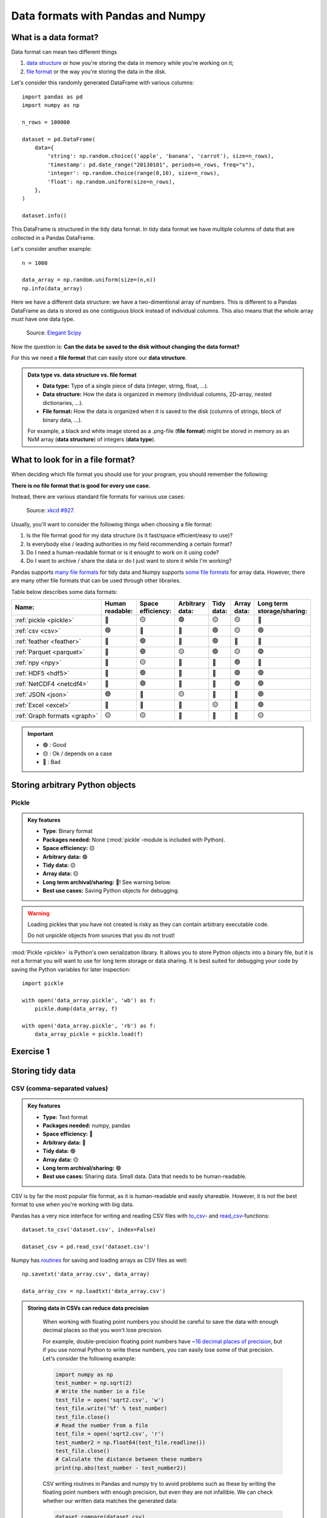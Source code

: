 Data formats with Pandas and Numpy
==================================

.. questions::

   - How do you store your data right now?
   - Are you doing data cleaning / preprocessing every time you load the data?

.. objectives::

   - Learn the distinguishing characteristics of different data formats.
   - Learn how you can read and write data in a variety of formats.

What is a data format?
----------------------

Data format can mean two different things 

1. `data structure <https://en.wikipedia.org/wiki/Data_structure>`__ or how you're storing the data in memory while you're working on it;
2. `file format <https://en.wikipedia.org/wiki/File_format>`__ or the way you're storing the data in the disk.

Let's consider this randomly generated DataFrame with various columns::

    import pandas as pd
    import numpy as np

    n_rows = 100000

    dataset = pd.DataFrame(
        data={
            'string': np.random.choice(('apple', 'banana', 'carrot'), size=n_rows),
            'timestamp': pd.date_range("20130101", periods=n_rows, freq="s"),
            'integer': np.random.choice(range(0,10), size=n_rows),
            'float': np.random.uniform(size=n_rows),
        },
    )

    dataset.info()

This DataFrame is structured in the tidy data format.
In tidy data format we have multiple columns of data that are collected in a Pandas DataFrame.

..  image:: img/pandas/tidy_data.png

Let's consider another example::

    n = 1000

    data_array = np.random.uniform(size=(n,n))
    np.info(data_array)


Here we have a different data structure: we have a two-dimentional array of numbers.
This is different to a Pandas DataFrame as data is stored as one contiguous block instead of individual columns.
This also means that the whole array must have one data type.


..  figure:: https://github.com/elegant-scipy/elegant-scipy/raw/master/figures/NumPy_ndarrays_v2.png

    Source: `Elegant Scipy <https://github.com/elegant-scipy/elegant-scipy>`__

Now the question is: **Can the data be saved to the disk without changing the data format?** 

For this we need a **file format** that can easily store our **data structure**.

.. admonition:: Data type vs. data structure vs. file format
   :class: dropdown

   - **Data type:** Type of a single piece of data (integer, string, float, ...).  
   - **Data structure:** How the data is organized in memory (individual columns, 2D-array, nested dictionaries, ...).
   - **File format:** How the data is organized when it is saved to the disk (columns of strings, block of binary data, ...).
   
   For example, a black and white image stored as a .png-file (**file format**)
   might be stored in memory as an NxM array (**data structure**) of integers (**data type**).
   
What to look for in a file format?
----------------------------------

When deciding which file format you should use for your program, you should remember the following:

**There is no file format that is good for every use case.**

Instead, there are various standard file formats for various use cases:

.. figure:: https://imgs.xkcd.com/comics/standards.png

   Source: `xkcd #927 <https://xkcd.com/927/>`__.

Usually, you'll want to consider the following things when choosing a file format:

1. Is the file format good for my data structure (is it fast/space efficient/easy to use)?
2. Is everybody else / leading authorities in my field recommending a certain format?
3. Do I need a human-readable format or is it enought to work on it using code?
4. Do I want to archive / share the data or do I just want to store it while I'm working?

Pandas supports `many file formats <https://pandas.pydata.org/docs/user_guide/io.html>`__ for tidy data and Numpy supports `some file formats <https://numpy.org/doc/stable/reference/routines.io.html>`__ for array data.
However, there are many other file formats that can be used through other libraries.

Table below describes some data formats:

.. list-table::
   :header-rows: 1

   * - | Name:
     - | Human
       | readable:
     - | Space
       | efficiency:
     - | Arbitrary
       | data:
     - | Tidy
       | data:
     - | Array
       | data:
     - | Long term
       | storage/sharing:

   * - :ref:`pickle <pickle>`
     - 🔴
     - 🟡
     - 🟢
     - 🟡
     - 🟡
     - 🔴

   * - :ref:`csv <csv>`
     - 🟢
     - 🔴
     - 🔴
     - 🟢
     - 🟡
     - 🟢

   * - :ref:`feather <feather>`
     - 🔴
     - 🟢
     - 🔴
     - 🟢
     - 🔴
     - 🔴

   * - :ref:`Parquet <parquet>`
     - 🔴
     - 🟢
     - 🟡
     - 🟢
     - 🟡
     - 🟢

   * - :ref:`npy <npy>`
     - 🔴
     - 🟡
     - 🔴
     - 🔴
     - 🟢
     - 🔴

   * - :ref:`HDF5 <hdf5>`
     - 🔴
     - 🟢
     - 🔴
     - 🔴
     - 🟢
     - 🟢

   * - :ref:`NetCDF4 <netcdf4>`
     - 🔴
     - 🟢
     - 🔴
     - 🔴
     - 🟢
     - 🟢

   * - :ref:`JSON <json>`
     - 🟢
     - 🔴
     - 🟡
     - 🔴
     - 🔴
     - 🟢

   * - :ref:`Excel <excel>`
     - 🔴
     - 🔴
     - 🔴
     - 🟡
     - 🔴
     - 🟢

   * - :ref:`Graph formats <graph>`
     - 🟡
     - 🟡
     - 🔴
     - 🔴
     - 🔴
     - 🟡

.. important::

    - 🟢 : Good
    - 🟡 : Ok / depends on a case
    - 🔴 : Bad


Storing arbitrary Python objects
--------------------------------


.. _pickle:

Pickle
******

.. admonition:: Key features

   - **Type**: Binary format
   - **Packages needed:** None (:mod:`pickle`-module is included with Python).
   - **Space efficiency:** 🟡
   - **Arbitrary data:** 🟢
   - **Tidy data:** 🟡
   - **Array data:** 🟡
   - **Long term archival/sharing:** 🔴! See warning below.
   - **Best use cases:** Saving Python objects for debugging.

.. warning::

    Loading pickles that you have not created is
    risky as they can contain arbitrary executable code.

    Do not unpickle objects from sources that you do not trust!

:mod:`Pickle <pickle>` is Python's own serialization library.
It allows you to store Python objects into a binary file, but it is not a format you will want to use for long term storage or data sharing.
It is best suited for debugging your code by saving the Python variables for later inspection::

    import pickle

    with open('data_array.pickle', 'wb') as f:
        pickle.dump(data_array, f)

    with open('data_array.pickle', 'rb') as f:
        data_array_pickle = pickle.load(f)


Exercise 1
----------

.. challenge::

    - Create an arbitrary python object (for example, a string or a list). Pickle it.

      Read the pickled object back in and check if it matches the original one.

.. solution::

    .. code-block:: python

        import pickle

        my_object=['test', 1, 2, 3]

        with open('string.pickle', 'wb') as f:
            pickle.dump(my_object, f)


        with open('string.pickle', 'rb') as f:
            my_pickled_object = pickle.load(f)

        print(my_object, my_pickled_object)
        print(my_object == my_pickled_object)


Storing tidy data
-----------------

.. _csv:

CSV (comma-separated values)
****************************

.. admonition:: Key features

   - **Type:** Text format
   - **Packages needed:** numpy, pandas
   - **Space efficiency:** 🔴
   - **Arbitrary data:** 🔴
   - **Tidy data:** 🟢
   - **Array data:** 🟡
   - **Long term archival/sharing:** 🟢
   - **Best use cases:** Sharing data. Small data. Data that needs to be human-readable.

CSV is by far the most popular file format, as it is human-readable and easily shareable.
However, it is not the best format to use when you're working with big data.

Pandas has a very nice interface for writing and reading CSV files with `to_csv <https://pandas.pydata.org/docs/user_guide/io.html#io-store-in-csv>`__- and `read_csv <https://pandas.pydata.org/docs/user_guide/io.html#io-read-csv-table>`__-functions::

    dataset.to_csv('dataset.csv', index=False)

    dataset_csv = pd.read_csv('dataset.csv')

Numpy has `routines <https://numpy.org/doc/stable/reference/routines.io.html#text-files>`__ for saving and loading arrays as CSV files as well::

    np.savetxt('data_array.csv', data_array)

    data_array_csv = np.loadtxt('data_array.csv')

.. admonition:: Storing data in CSVs can reduce data precision 
   :class: dropdown

    When working with floating point numbers you should be careful to save the data with enough decimal places so that you won't lose precision.

    For example, double-precision floating point numbers have `~16 decimal places of precision <https://en.wikipedia.org/wiki/Double-precision_floating-point_format>`__, but if you use normal Python to write these numbers, you can easily lose some of that precision.
    Let's consider the following example:

    .. code-block:: python

        import numpy as np
        test_number = np.sqrt(2)
        # Write the number in a file
        test_file = open('sqrt2.csv', 'w')
        test_file.write('%f' % test_number)
        test_file.close()
        # Read the number from a file
        test_file = open('sqrt2.csv', 'r')
        test_number2 = np.float64(test_file.readline())
        test_file.close()
        # Calculate the distance between these numbers
        print(np.abs(test_number - test_number2))

    CSV writing routines in Pandas and numpy try to avoid problems such as these by writing the floating point numbers with enough precision, but even they are not infallible.
    We can check whether our written data matches the generated data:

    .. code-block:: python

        dataset.compare(dataset_csv)

        np.all(data_array == data_array_csv)

    In our case some rows of ``dataset_csv`` loaded from CSV do not match the original ``dataset`` as the last decimal can sometimes be rounded due to `complex technical reasons <https://docs.python.org/3/tutorial/floatingpoint.html#representation-error>`__.

    Storage of these high-precision CSV files is usually very inefficient storage-wise.

    Binary files, where floating point numbers are represented in their native binary format, do not suffer from such problems.


.. _feather:


Feather
*******

.. admonition:: Requires additional packages
   :class: dropdown


    Using Feather requires `pyarrow-package <https://arrow.apache.org/docs/python>`__ to be installed.

    You can try installing pyarrow with

    .. code-block:: bash

        !pip install pyarrow

    or you can take this as a demo.

.. admonition:: Key features

   - **Type:** Binary format
   - **Packages needed:** pandas, pyarrow
   - **Space efficiency:** 🟢
   - **Arbitrary data:** 🔴
   - **Tidy data:** 🟢
   - **Array data:** 🔴
   - **Long term archival/sharing:** 🔴
   - **Best use cases:** Temporary storage of tidy data.

`Feather <https://arrow.apache.org/docs/python/feather.html>`__ is a file format for storing data frames quickly.
There are libraries for Python, R and Julia.

We can work with Feather files with :external+pandas:ref:`to_feather- and read_feather-functions <io.feather>`::

    dataset.to_feather('dataset.feather')
    dataset_feather = pd.read_feather('dataset.feather')

Feather is not a good format for storing array data, so we won't present an example of that here.


.. _parquet:


Parquet
*******

.. admonition:: Requires additional packages
   :class: dropdown

    Using Parquet requires `pyarrow-package <https://arrow.apache.org/docs/python>`__ to be installed.

    You can try installing PyArrow with

    .. code-block:: bash

        !pip install pyarrow

    or you can take this as a demo.

.. admonition:: Key features

   - **Type:** Binary format
   - **Packages needed:** pandas, pyarrow
   - **Space efficiency:** 🟢
   - **Arbitrary data:** 🟡
   - **Tidy data:** 🟢
   - **Array data:** 🟡
   - **Long term archival/sharing:** 🟢
   - **Best use cases:** Working with big datasets in tidy data format. Archival of said data.

`Parquet <https://arrow.apache.org/docs/python/parquet.html>`__ is a standardized open-source
columnar storage format that is commonly used for storing big data.
Parquet is usable from many different languages (C, Java, Python, MATLAB, Julia, etc.).

We can work with Parquet files with :external+pandas:ref:`to_parquet- and read_parquet-functions <io.parquet>`::

    dataset.to_parquet('dataset.parquet')
    dataset_parquet = pd.read_parquet('dataset.parquet')

Parquet can be used to store arbitrary data and arrays as well, but doing that is more complicated so we won't do that here.


Exercise 2
----------

.. challenge::

    - Create the example ``dataset``:

      .. code-block:: python

        import pandas as pd
        import numpy as np

        n_rows = 100000

        dataset = pd.DataFrame(
            data={
                'string': np.random.choice(('apple', 'banana', 'carrot'), size=n_rows),
                'timestamp': pd.date_range("20130101", periods=n_rows, freq="s"),
                'integer': np.random.choice(range(0,10), size=n_rows),
                'float': np.random.uniform(size=n_rows),
            },
        )

    - Save the dataset ``dataset`` as CSV. Load the dataset into a variable ``dataset_csv``.
    - Use ``dataset.compare(dataset_csv)`` to check if loaded dataset matches the original one.

.. solution::

    .. code-block:: python

      import pandas as pd
      import numpy as np

      n_rows = 100000

      dataset = pd.DataFrame(
          data={
              'string': np.random.choice(('apple', 'banana', 'carrot'), size=n_rows),
              'timestamp': pd.date_range("20130101", periods=n_rows, freq="s"),
              'integer': np.random.choice(range(0,10), size=n_rows),
              'float': np.random.uniform(size=n_rows),
          },
      )
    
      dataset.to_csv('dataset.csv', index=False)

      dataset_csv = pd.read_csv('dataset.csv')

      print(dataset.compare(dataset_csv))

    Dataset might not be completely the same. Sometimes the CSV format cannot
    fully represent a floating point value, which will result in rounding errors.

Storing array data
------------------


.. _npy:


npy (numpy array format)
************************

.. admonition:: Key features

   - **Type**: Binary format
   - **Packages needed:** numpy
   - **Space efficiency:** 🟡
   - **Arbitrary data:** 🟢
   - **Tidy data:** 🔴
   - **Array data:** 🟢
   - **Long term archival/sharing:** 🔴
   - **Best use cases:** Saving numpy arrays temporarily.

If you want to temporarily store numpy arrays, you can use the :func:`numpy.save`- and :func:`numpy.load`-functions::

    np.save('data_array.npy', data_array)
    data_array_npy = np.load('data_array.npy')

There also exists :func:`numpy.savez`-function for storing multiple datasets in a single file::

    np.savez('data_arrays.npz', data_array0=data_array, data_array1=data_array)
    data_arrays = np.load('data_arrays.npz')
    data_arrays['data_array0']

For big arrays it's good idea to check other binary formats such as HDF5 or NetCDF4.


.. _hdf5:


HDF5 (Hierarchical Data Format version 5)
*****************************************

.. admonition:: Key features

   - **Type:** Binary format
   - **Packages needed:** numpy, pandas, PyTables, h5py
   - **Space efficiency:** 🟢
   - **Arbitrary data:** 🔴
   - **Tidy data:** 🔴
   - **Array data:** 🟢
   - **Long term archival/sharing:** 🟢
   - **Best use cases:** Working with big datasets in array data format.

HDF5 is a high performance storage format for storing large amounts of data in multiple datasets in a single file.
It is especially popular in fields where you need to store big multidimensional arrays such as physical sciences.

Pandas allows you to store tables as HDF5 with `PyTables <https://www.pytables.org/>`_, which uses HDF5 to write the files.
You can create a HDF5 file with :external+pandas:ref:`to_hdf- and read_parquet-functions <io.hdf5>`::

    dataset.to_hdf('dataset.h5', key='dataset', mode='w')
    dataset_hdf5 = pd.read_hdf('dataset.h5')

PyTables comes installed with the default Anaconda installation.

For writing data that is not a table, you can use the excellent `h5py-package <https://docs.h5py.org/en/stable/>`__::

    import h5py

    # Writing:

    # Open HDF5 file
    h5_file = h5py.File('data_array.h5', 'w')
    # Write dataset
    h5_file.create_dataset('data_array', data=data_array)
    # Close file and write data to disk. Important!
    h5_file.close()

    # Reading:

    # Open HDF5 file again
    h5_file = h5py.File('data_array.h5', 'r')
    # Read the full dataset
    data_array_h5 = h5_file['data_array'][()]
    # Close file
    h5_file.close()

h5py comes with Anaconda as well.


.. _netcdf4:


NetCDF4 (Network Common Data Form version 4)
********************************************

.. admonition:: Requires additional packages
   :class: dropdown

    Using NetCDF4 requires `netCDF4 <https://unidata.github.io/netcdf4-python>`__- or `h5netcdf <https://github.com/h5netcdf/h5netcdf>`__-package to be installed.
    h5netcdf is often mentioned as being faster to the official netCDF4-package, so we'll be using it in the example.

    A great NetCDF4 interface is provided by a `xarray-package <https://xarray.pydata.org/en/stable/getting-started-guide/quick-overview.html#read-write-netcdf-files>`__.

    You can try installing these packages with

    .. code-block:: bash

        !pip install h5netcdf xarray

    or you can take this as a demo.

.. admonition:: Key features

   - **Type**: Binary format
   - **Packages needed:** pandas, netCDF4/h5netcdf, xarray
   - **Space efficiency:** 🟢
   - **Arbitrary data:** 🔴
   - **Tidy data:** 🔴
   - **Array data:** 🟢
   - **Long term archival/sharing:** 🟢
   - **Best use cases:** Working with big datasets in array data format. Especially useful if the dataset contains spatial or temporal dimensions. Archiving or sharing those datasets.

NetCDF4 is a data format that uses HDF5 as its file format, but it has standardized structure of datasets and metadata related to these datasets.
This makes it possible to be read from various different programs.

NetCDF4 is a common format for storing large data from big simulations in physical sciences.

Using interface provided by ``xarray``::

    # Write tidy data as NetCDF4
    dataset.to_xarray().to_netcdf('dataset.nc', engine='h5netcdf')
    # Read tidy data from NetCDF4
    import xarray as xr
    dataset_xarray = xr.open_dataset('dataset.nc', engine='h5netcdf')
    dataset_netcdf4 = dataset_xarray.to_pandas()
    dataset_xarray.close()

Working with array data is easy as well::

    # Write array data as NetCDF4
    xr.DataArray(data_array).to_netcdf('data_array.nc', engine='h5netcdf')
    # Read array data from NetCDF4
    data_array_xarray = xr.open_dataarray('data_array.nc', engine='h5netcdf')
    data_array_netcdf4 = data_array_xarray.to_numpy()
    data_array_xarray.close()

The advantage of NetCDF4 compared to HDF5 is that one can easily add other metadata e.g. spatial dimensions (``x``, ``y``, ``z``) or timestamps (``t``) that tell where the grid-points are situated.
As the format is standardized, many programs can use this metadata for visualization and further analysis.

Exercise 3
----------

.. challenge::

    - Create an example numpy array:

      .. code-block:: python

        n = 1000

        data_array = np.random.uniform(size=(n,n))

    - Store the array as a npy.
    - Read the dataframe back in and compare it to the original one. Does the data match?

.. solution::

   .. code-block:: python

      import numpy as np

      n = 1000

      data_array = np.random.uniform(size=(n,n))

      np.save('data_array.npy', data_array)
      data_array_npy = np.load('data_array.npy')
      np.all(data_array == data_array_npy)


Other file formats
------------------


.. _json:

JSON (JavaScript Object Notation)
*********************************

.. admonition:: Key features

   - **Type**: Text format
   - **Packages needed:** None (:mod:`json`-module is included with Python).
   - **Space efficiency:** 🔴
   - **Arbitrary data:** 🟡
   - **Tidy data:** 🔴
   - **Array data:** 🔴
   - **Long term archival/sharing:** 🟢
   - **Best use cases:** Saving nested/relational data, storing web requests.

JSON is a popular human-readable data format.
It is especially common when dealing with web applications (REST-APIs etc.).

You rarely want to keep your data in this format, unless you're working with
nested data with multiple layers or lots of interconnections.

Similarly to other popular files, Pandas can write and read json files with :meth:`~pandas.DataFrame.to_json`- and :func:`~pandas.read_json`-functions::

    dataset.to_json('dataset.json')
    dataset_json = pd.read_csv('dataset.json')


.. _excel:

Excel (binary)
**************

.. admonition:: Requires additional packages
   :class: dropdown

   Using Excel files with Pandas requires `openpyxl <https://openpyxl.readthedocs.io/en/stable/>`__-package to be installed.

.. admonition:: Key features

   - **Type**: Text format
   - **Packages needed:** `openpyxl <https://openpyxl.readthedocs.io/en/stable/>`__
   - **Space efficiency:** 🔴
   - **Arbitrary data:** 🔴
   - **Tidy data:** 🟡
   - **Array data:** 🔴
   - **Long term archival/sharing:** 🟢
   - **Best use cases:** Sharing data in many fields. Quick data analysis.

Excel is very popular in social sciences and economics.
However, it is `not a good format <https://www.bbc.com/news/technology-54423988>`__ for data science.

See Pandas' documentation on :external+pandas:ref:`working with Excel files <io.excel>`.


.. _graph:

Graph formats (adjency lists, gt, GraphML etc.)
***********************************************

.. admonition:: Key features

   - **Type**: Many different formats
   - **Packages needed:** Depends on a format.
   - **Space efficiency:** 🟡
   - **Arbitrary data:** 🔴
   - **Tidy data:** 🔴
   - **Array data:** 🔴
   - **Long term archival/sharing:** 🟡
   - **Best use cases:** Saving graphs or data that can be represented as a graph.

There are plenty of data formats for storing graphs.
We won't list them here as optimal data format depends heavily on the graph structure.

One can use functions in libraries such as
`networkx <https://networkx.org/documentation/stable/reference/readwrite/index.html>`__,
`graph-tool <https://graph-tool.skewed.de/static/doc/quickstart.html#graph-i-o>`__,
`igraph <https://igraph.readthedocs.io/en/stable/tutorial.html#igraph-and-the-outside-world>`__
to read and write graphs.



Benefits of binary file formats
-------------------------------

Binary files come with various benefits compared to text files.

1. They can represent floating point numbers with full precision.
2. Storing data in binary format can potentially save lots of space.
   This is because you do not need to write numbers as characters.
   Additionally some file formats support compression of the data.
3. Data loading from binary files is usually much faster than loading from text files.
   This is because memory can be allocated for the data before data is loaded as the type of data in columns is known.
4. You can often store multiple datasets and metadata to the same file.
5. Many binary formats allow for partial loading of the data.
   This makes it possible to work with datasets that are larger than your computer's memory.

**Performance when writing tidy dataset:**

For the tidy ``dataset`` we had, we can test the performance of the different file formats:

+-------------+----------------+-----------------+----------------+
| File format | File size [MB] | Write time [ms] | Read time [ms] |
+=============+================+=================+================+
| CSV         | 4.571760       | 0.296015        | 0.072096       |
+-------------+----------------+-----------------+----------------+
| Feather     | 2.202471       | 0.013013        | 0.007742       |
+-------------+----------------+-----------------+----------------+
| Parquet     | 1.820971       | 0.009052        | 0.009052       |
+-------------+----------------+-----------------+----------------+
| HDF5        | 4.892181       | 0.037609        | 0.033721       |
+-------------+----------------+-----------------+----------------+
| NetCDF4     | 6.894043       | 0.073829        | 0.010776       |
+-------------+----------------+-----------------+----------------+

The relatively poor performance of HDF5-based formats in this case is due to the data being mostly one dimensional columns full of character strings.


**Performance when writing data array:**

For the array-shaped ``data_array`` we had, we can test the performance of the different file formats:

+-------------+----------------+-----------------+----------------+
| File format | File size [MB] | Write time [ms] | Read time [ms] |
+=============+================+=================+================+
| CSV         | 23.841858      | 0.647893        | 0.639863       |
+-------------+----------------+-----------------+----------------+
| npy         | 7.629517       | 0.009885        | 0.002539       |
+-------------+----------------+-----------------+----------------+
| HDF5        | 7.631348       | 0.012877        | 0.002737       |
+-------------+----------------+-----------------+----------------+
| NetCDF4     | 7.637207       | 0.018905        | 0.009876       |
+-------------+----------------+-----------------+----------------+

For this kind of a data, HDF5-based formats perform much better.


Things to remember
------------------

1. **There is no file format that is good for every use case.**
2. Usually, your research question determines which libraries you want to use to solve it.
   Similarly, the data format you have determines file format you want to use.
3. However, if you're using a previously existing framework or tools or you work in a specific field, you should prioritize using the formats that are used in said framework/tools/field.
4. When you're starting your project, it's a good idea to take your initial data, clean it, and store the results in a good binary format that works as a starting point for your future analysis.
   If you've written the cleaning procedure as a script, you can always reproduce it.
5. Throughout your work, you should use code to turn important data to human-readable format (e.g. plots, averages, :meth:`pandas.DataFrame.head`), not to keep your full data in a human-readable format.
6. Once you've finished, you should store the data in a format that can be easily shared to other people.


See also
--------

- `Pandas' IO tools <https://pandas.pydata.org/docs/user_guide/io.html>`__
- `Tidy data comparison notebook <https://github.com/AaltoSciComp/python-for-scicomp/tree/master/extras/data-formats-comparison-tidy.ipynb>`__
- `Array data comparison notebook <https://github.com/AaltoSciComp/python-for-scicomp/tree/master/extras/data-formats-comparison-array.ipynb>`__


.. keypoints::

   - Pandas can read and write a variety of data formats.
   - There are many good, standard formats, and you don't need to create your own.
   - There are plenty of other libraries dedicated to various formats.
